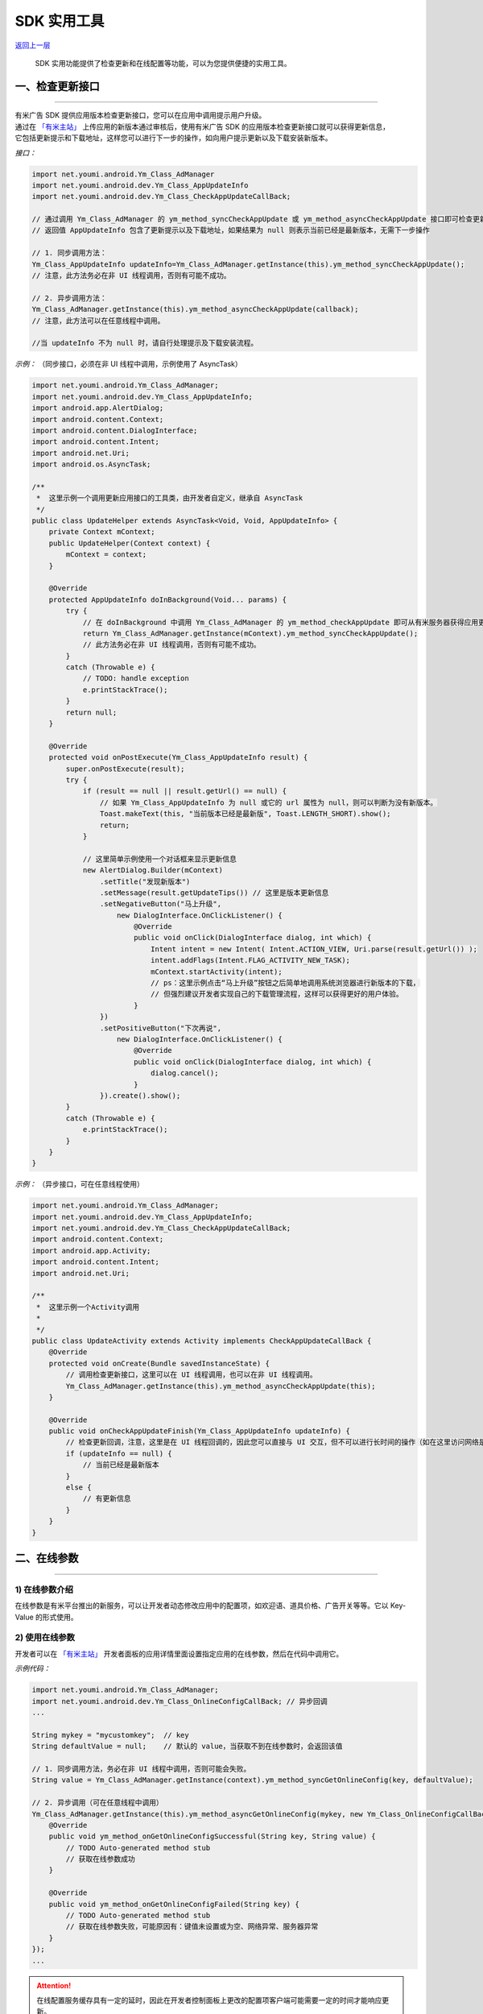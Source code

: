 SDK 实用工具
============

`返回上一层 <javascript:history.back();>`_


    SDK 实用功能提供了检查更新和在线配置等功能，可以为您提供便捷的实用工具。

一、检查更新接口
----------------

----

| 有米广告 SDK 提供应用版本检查更新接口，您可以在应用中调用提示用户升级。
| 通过在 `「有米主站」 <https://www.youmi.net>`_ 上传应用的新版本通过审核后，使用有米广告 SDK 的应用版本检查更新接口就可以获得更新信息，
| 它包括更新提示和下载地址，这样您可以进行下一步的操作，如向用户提示更新以及下载安装新版本。

*接口：*

.. code-block:: java

    import net.youmi.android.Ym_Class_AdManager
    import net.youmi.android.dev.Ym_Class_AppUpdateInfo
    import net.youmi.android.dev.Ym_Class_CheckAppUpdateCallBack;

    // 通过调用 Ym_Class_AdManager 的 ym_method_syncCheckAppUpdate 或 ym_method_asyncCheckAppUpdate 接口即可检查更新。
    // 返回值 AppUpdateInfo 包含了更新提示以及下载地址，如果结果为 null 则表示当前已经是最新版本，无需下一步操作

    // 1. 同步调用方法：
    Ym_Class_AppUpdateInfo updateInfo=Ym_Class_AdManager.getInstance(this).ym_method_syncCheckAppUpdate();
    // 注意，此方法务必在非 UI 线程调用，否则有可能不成功。

    // 2. 异步调用方法：
    Ym_Class_AdManager.getInstance(this).ym_method_asyncCheckAppUpdate(callback);
    // 注意，此方法可以在任意线程中调用。

    //当 updateInfo 不为 null 时，请自行处理提示及下载安装流程。





*示例：* （同步接口，必须在非 UI 线程中调用，示例使用了 AsyncTask）

.. code-block:: java

    import net.youmi.android.Ym_Class_AdManager;
    import net.youmi.android.dev.Ym_Class_AppUpdateInfo;
    import android.app.AlertDialog;
    import android.content.Context;
    import android.content.DialogInterface;
    import android.content.Intent;
    import android.net.Uri;
    import android.os.AsyncTask;

    /**
     *  这里示例一个调用更新应用接口的工具类，由开发者自定义，继承自 AsyncTask
     */
    public class UpdateHelper extends AsyncTask<Void, Void, AppUpdateInfo> {
        private Context mContext;
        public UpdateHelper(Context context) {
            mContext = context;
        }

        @Override
        protected AppUpdateInfo doInBackground(Void... params) {
            try {
                // 在 doInBackground 中调用 Ym_Class_AdManager 的 ym_method_checkAppUpdate 即可从有米服务器获得应用更新信息。
                return Ym_Class_AdManager.getInstance(mContext).ym_method_syncCheckAppUpdate();
                // 此方法务必在非 UI 线程调用，否则有可能不成功。
            }
            catch (Throwable e) {
                // TODO: handle exception
                e.printStackTrace();
            }
            return null;
        }

        @Override
        protected void onPostExecute(Ym_Class_AppUpdateInfo result) {
            super.onPostExecute(result);
            try {
                if (result == null || result.getUrl() == null) {
                    // 如果 Ym_Class_AppUpdateInfo 为 null 或它的 url 属性为 null，则可以判断为没有新版本。
                    Toast.makeText(this, "当前版本已经是最新版", Toast.LENGTH_SHORT).show();
                    return;
                }

                // 这里简单示例使用一个对话框来显示更新信息
                new AlertDialog.Builder(mContext)
                    .setTitle("发现新版本")
                    .setMessage(result.getUpdateTips()) // 这里是版本更新信息
                    .setNegativeButton("马上升级",
                        new DialogInterface.OnClickListener() {
                            @Override
                            public void onClick(DialogInterface dialog, int which) {
                                Intent intent = new Intent( Intent.ACTION_VIEW, Uri.parse(result.getUrl()) );
                                intent.addFlags(Intent.FLAG_ACTIVITY_NEW_TASK);
                                mContext.startActivity(intent);
                                // ps：这里示例点击“马上升级”按钮之后简单地调用系统浏览器进行新版本的下载，
                                // 但强烈建议开发者实现自己的下载管理流程，这样可以获得更好的用户体验。
                            }
                    })
                    .setPositiveButton("下次再说",
                        new DialogInterface.OnClickListener() {
                            @Override
                            public void onClick(DialogInterface dialog, int which) {
                                dialog.cancel();
                            }
                    }).create().show();
            }
            catch (Throwable e) {
                e.printStackTrace();
            }
        }
    }


*示例：* （异步接口，可在任意线程使用）

.. code-block:: java

    import net.youmi.android.Ym_Class_AdManager;
    import net.youmi.android.dev.Ym_Class_AppUpdateInfo;
    import net.youmi.android.dev.Ym_Class_CheckAppUpdateCallBack;
    import android.content.Context;
    import android.app.Activity;
    import android.content.Intent;
    import android.net.Uri;

    /**
     *  这里示例一个Activity调用
     *
     */
    public class UpdateActivity extends Activity implements CheckAppUpdateCallBack {
        @Override
        protected void onCreate(Bundle savedInstanceState) {
            // 调用检查更新接口，这里可以在 UI 线程调用，也可以在非 UI 线程调用。
            Ym_Class_AdManager.getInstance(this).ym_method_asyncCheckAppUpdate(this);
        }

        @Override
        public void onCheckAppUpdateFinish(Ym_Class_AppUpdateInfo updateInfo) {
            // 检查更新回调，注意，这里是在 UI 线程回调的，因此您可以直接与 UI 交互，但不可以进行长时间的操作（如在这里访问网络是不允许的）
            if (updateInfo == null) {
                // 当前已经是最新版本
            }
            else {
                // 有更新信息
            }
        }
    }



二、在线参数
------------

----

1) 在线参数介绍
~~~~~~~~~~~~~~~

在线参数是有米平台推出的新服务，可以让开发者动态修改应用中的配置项，如欢迎语、道具价格、广告开关等等。它以 Key-Value 的形式使用。


2) 使用在线参数
~~~~~~~~~~~~~~~

开发者可以在 `「有米主站」 <https://www.youmi.net>`_  开发者面板的应用详情里面设置指定应用的在线参数，然后在代码中调用它。

*示例代码：*

.. code-block:: java

    import net.youmi.android.Ym_Class_AdManager;
    import net.youmi.android.dev.Ym_Class_OnlineConfigCallBack; // 异步回调
    ...

    String mykey = "mycustomkey";  // key
    String defaultValue = null;    // 默认的 value，当获取不到在线参数时，会返回该值

    // 1. 同步调用方法，务必在非 UI 线程中调用，否则可能会失败。
    String value = Ym_Class_AdManager.getInstance(context).ym_method_syncGetOnlineConfig(key, defaultValue);

    // 2. 异步调用（可在任意线程中调用）
    Ym_Class_AdManager.getInstance(this).ym_method_asyncGetOnlineConfig(mykey, new Ym_Class_OnlineConfigCallBack() {
        @Override
        public void ym_method_onGetOnlineConfigSuccessful(String key, String value) {
            // TODO Auto-generated method stub
            // 获取在线参数成功
        }

        @Override
        public void ym_method_onGetOnlineConfigFailed(String key) {
            // TODO Auto-generated method stub
            // 获取在线参数失败，可能原因有：键值未设置或为空、网络异常、服务器异常
        }
    });
    ...

.. Attention::

    在线配置服务缓存具有一定的延时，因此在开发者控制面板上更改的配置项客户端可能需要一定的时间才能响应更新。



三、用户数据统计功能
--------------------

----

1) 用户数据统计功能介绍
~~~~~~~~~~~~~~~~~~~~~~~

用户数据统计功能是有米平台 **Android SDK v4.08** 之后推出的一个新功能。

开启这个功能，开发者可以在后台查看开发者应用的启动用户数、新增用户数、活跃用户数。

2) 使用方式
~~~~~~~~~~~

通过调用下面方法可以开启用户数据统计服务，本方法会统计应用的启动用户数，新增用户数，活跃用户数，开发者可以通过开发者后台查看数据

.. code-block:: java

    // 开启用户数据统计服务,默认不开启，传入 false 值也不开启，只有传入 true 才会调用
    Ym_Class_AdManager.getInstance(Context context).ym_method_setUserDataCollect(true);
